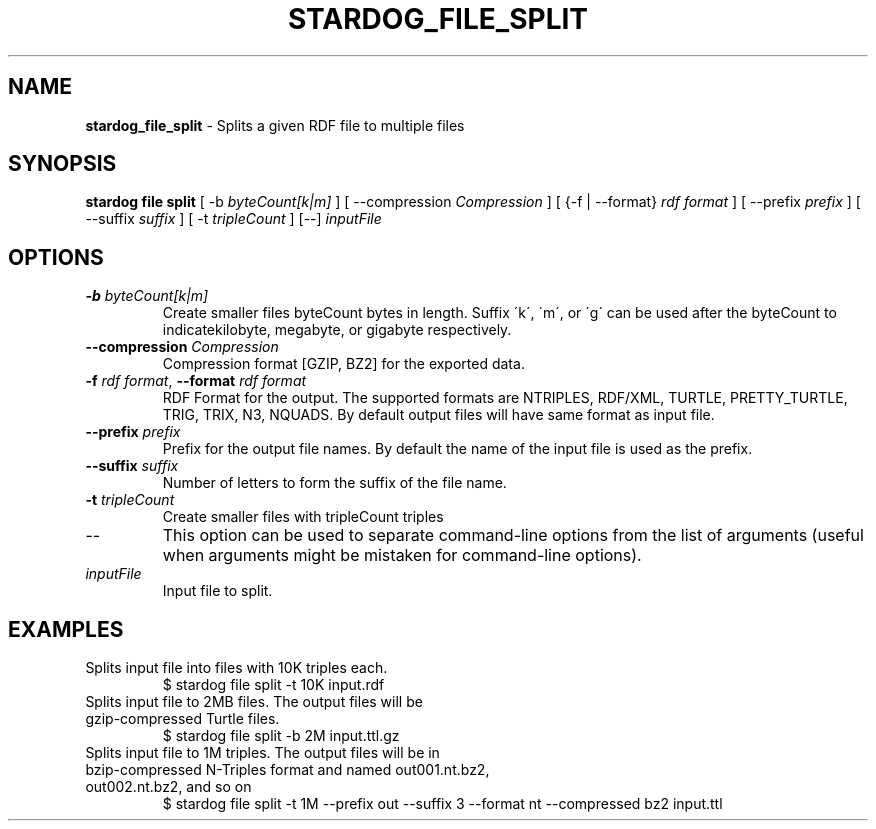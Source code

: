 .\" generated with Ronn/v0.7.3
.\" http://github.com/rtomayko/ronn/tree/0.7.3
.
.TH "STARDOG_FILE_SPLIT" "1" "October 2017" "Stardog Union" "stardog"
.
.SH "NAME"
\fBstardog_file_split\fR \- Splits a given RDF file to multiple files
.
.SH "SYNOPSIS"
\fBstardog\fR \fBfile\fR \fBsplit\fR [ \-b \fIbyteCount[k|m]\fR ] [ \-\-compression \fICompression\fR ] [ {\-f | \-\-format} \fIrdf format\fR ] [ \-\-prefix \fIprefix\fR ] [ \-\-suffix \fIsuffix\fR ] [ \-t \fItripleCount\fR ] [\-\-] \fIinputFile\fR
.
.SH "OPTIONS"
.
.TP
\fB\-b\fR \fIbyteCount[k|m]\fR
Create smaller files byteCount bytes in length\. Suffix \'k\', \'m\', or \'g\' can be used after the byteCount to indicatekilobyte, megabyte, or gigabyte respectively\.
.
.TP
\fB\-\-compression\fR \fICompression\fR
Compression format [GZIP, BZ2] for the exported data\.
.
.TP
\fB\-f\fR \fIrdf format\fR, \fB\-\-format\fR \fIrdf format\fR
RDF Format for the output\. The supported formats are NTRIPLES, RDF/XML, TURTLE, PRETTY_TURTLE, TRIG, TRIX, N3, NQUADS\. By default output files will have same format as input file\.
.
.TP
\fB\-\-prefix\fR \fIprefix\fR
Prefix for the output file names\. By default the name of the input file is used as the prefix\.
.
.TP
\fB\-\-suffix\fR \fIsuffix\fR
Number of letters to form the suffix of the file name\.
.
.TP
\fB\-t\fR \fItripleCount\fR
Create smaller files with tripleCount triples
.
.TP
\-\-
This option can be used to separate command\-line options from the list of arguments (useful when arguments might be mistaken for command\-line options)\.
.
.TP
\fIinputFile\fR
Input file to split\.
.
.SH "EXAMPLES"
.
.TP
Splits input file into files with 10K triples each\.
$ stardog file split \-t 10K input\.rdf
.
.TP
Splits input file to 2MB files\. The output files will be gzip\-compressed Turtle files\.
$ stardog file split \-b 2M input\.ttl\.gz
.
.TP
Splits input file to 1M triples\. The output files will be in bzip\-compressed N\-Triples format and named out001\.nt\.bz2, out002\.nt\.bz2, and so on
$ stardog file split \-t 1M \-\-prefix out \-\-suffix 3 \-\-format nt \-\-compressed bz2 input\.ttl

